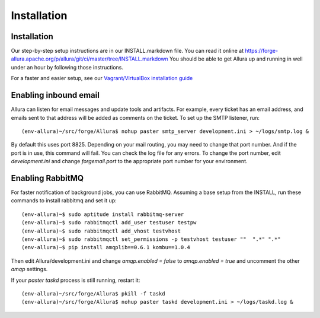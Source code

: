 ..     Licensed to the Apache Software Foundation (ASF) under one
       or more contributor license agreements.  See the NOTICE file
       distributed with this work for additional information
       regarding copyright ownership.  The ASF licenses this file
       to you under the Apache License, Version 2.0 (the
       "License"); you may not use this file except in compliance
       with the License.  You may obtain a copy of the License at

         http://www.apache.org/licenses/LICENSE-2.0

       Unless required by applicable law or agreed to in writing,
       software distributed under the License is distributed on an
       "AS IS" BASIS, WITHOUT WARRANTIES OR CONDITIONS OF ANY
       KIND, either express or implied.  See the License for the
       specific language governing permissions and limitations
       under the License.

Installation
=================

Installation
---------------

Our step-by-step setup instructions are in our INSTALL.markdown file.  You can read it online at https://forge-allura.apache.org/p/allura/git/ci/master/tree/INSTALL.markdown  You should be able to get Allura up and running in well under an hour by following those instructions.

For a faster and easier setup, see our `Vagrant/VirtualBox installation guide <https://forge-allura.apache.org/p/allura/wiki/Install%20and%20Run%20Allura%20-%20Vagrant/>`_

Enabling inbound email
----------------------

Allura can listen for email messages and update tools and artifacts.  For example, every ticket has an email address, and
emails sent to that address will be added as comments on the ticket.  To set up the SMTP listener, run::

(env-allura)~/src/forge/Allura$ nohup paster smtp_server development.ini > ~/logs/smtp.log &

By default this uses port 8825.  Depending on your mail routing, you may need to change that port number.
And if the port is in use, this command will fail.  You can check the log file for any errors.
To change the port number, edit `development.ini` and change `forgemail.port` to the appropriate port number for your environment.


Enabling RabbitMQ
-----------------

For faster notification of background jobs, you can use RabbitMQ.  Assuming a base setup from the INSTALL, run these commands
to install rabbitmq and set it up::

(env-allura)~$ sudo aptitude install rabbitmq-server
(env-allura)~$ sudo rabbitmqctl add_user testuser testpw
(env-allura)~$ sudo rabbitmqctl add_vhost testvhost
(env-allura)~$ sudo rabbitmqctl set_permissions -p testvhost testuser ""  ".*" ".*"
(env-allura)~$ pip install amqplib==0.6.1 kombu==1.0.4

Then edit Allura/development.ini and change `amqp.enabled = false` to `amqp.enabled = true` and uncomment the other `amqp` settings.

If your `paster taskd` process is still running, restart it::

(env-allura)~/src/forge/Allura$ pkill -f taskd
(env-allura)~/src/forge/Allura$ nohup paster taskd development.ini > ~/logs/taskd.log &

